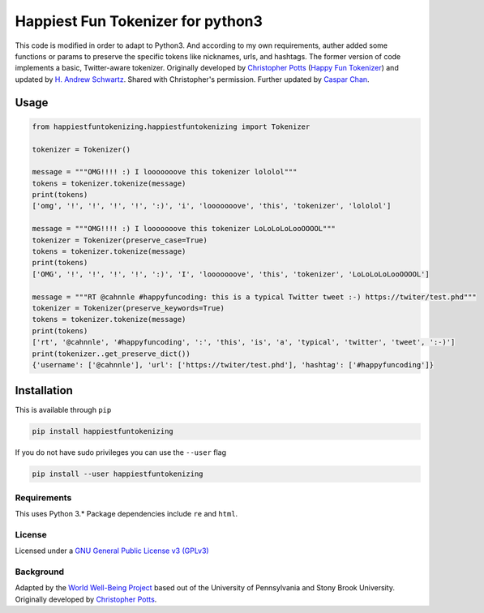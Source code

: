 Happiest Fun Tokenizer for python3
==================================

This code is modified in order to adapt to Python3. And according to my
own requirements, auther added some functions or params to preserve the
specific tokens like nicknames, urls, and hashtags. The former version
of code implements a basic, Twitter-aware tokenizer. Originally
developed by `Christopher Potts <http://web.stanford.edu/~cgpotts/>`__
(`Happy Fun
Tokenizer <http://sentiment.christopherpotts.net/code-data/happyfuntokenizing.py>`__)
and updated by `H. Andrew
Schwartz <http://www3.cs.stonybrook.edu/~has/>`__. Shared with
Christopher's permission. Further updated by `Caspar
Chan <https://github.com/channel960608/happiestfuntokenizing>`__.

Usage
~~~~~

.. code:: python

    from happiestfuntokenizing.happiestfuntokenizing import Tokenizer

    tokenizer = Tokenizer()

    message = """OMG!!!! :) I looooooove this tokenizer lololol"""
    tokens = tokenizer.tokenize(message)
    print(tokens)
    ['omg', '!', '!', '!', '!', ':)', 'i', 'looooooove', 'this', 'tokenizer', 'lololol']

    message = """OMG!!!! :) I looooooove this tokenizer LoLoLoLoLooOOOOL"""
    tokenizer = Tokenizer(preserve_case=True)
    tokens = tokenizer.tokenize(message)
    print(tokens)
    ['OMG', '!', '!', '!', '!', ':)', 'I', 'looooooove', 'this', 'tokenizer', 'LoLoLoLoLooOOOOL']

    message = """RT @cahnnle #happyfuncoding: this is a typical Twitter tweet :-) https://twiter/test.phd"""  
    tokenizer = Tokenizer(preserve_keywords=True)  
    tokens = tokenizer.tokenize(message)
    print(tokens)
    ['rt', '@cahnnle', '#happyfuncoding', ':', 'this', 'is', 'a', 'typical', 'twitter', 'tweet', ':-)']   
    print(tokenizer..get_preserve_dict())
    {'username': ['@cahnnle'], 'url': ['https://twiter/test.phd'], 'hashtag': ['#happyfuncoding']}

Installation
~~~~~~~~~~~~

This is available through ``pip``

.. code:: sh

    pip install happiestfuntokenizing

If you do not have sudo privileges you can use the ``--user`` flag

.. code:: sh

    pip install --user happiestfuntokenizing

Requirements
------------

This uses Python 3.\* Package dependencies include ``re`` and ``html``.

License
-------

Licensed under a `GNU General Public License v3
(GPLv3) <https://www.gnu.org/licenses/gpl-3.0.en.html>`__

Background
----------

Adapted by the `World Well-Being Project <http://www.wwbp.org>`__ based
out of the University of Pennsylvania and Stony Brook University.
Originally developed by `Christopher
Potts <http://web.stanford.edu/~cgpotts/>`__.
